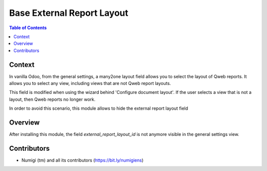 ===========================
Base External Report Layout
===========================

.. contents:: Table of Contents

Context
-------
In vanilla Odoo, from the general settings, a many2one layout field allows you to select the layout of Qweb reports.
It allows you to select any view, including views that are not Qweb report layouts.

This field is modified when using the wizard behind 'Configure document layout'. If the user selects a view that is not a layout, then Qweb reports no longer work.

In order to avoid this scenario, this module allows to hide the external report layout field

Overview
--------
After installing this module, the field  `external_report_layout_id` is not anymore visible in the general settings view.

Contributors
------------
* Numigi (tm) and all its contributors (https://bit.ly/numigiens)
